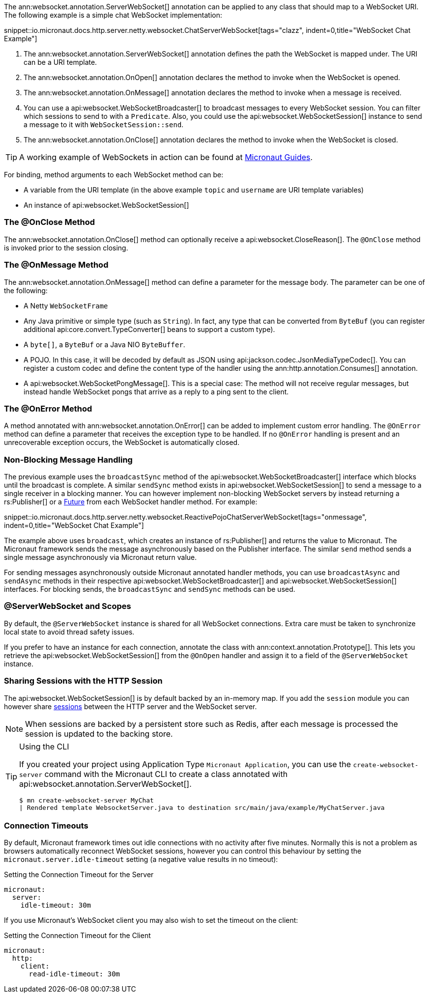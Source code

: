 The ann:websocket.annotation.ServerWebSocket[] annotation can be applied to any class that should map to a WebSocket URI. The following example is a simple chat WebSocket implementation:

snippet::io.micronaut.docs.http.server.netty.websocket.ChatServerWebSocket[tags="clazz", indent=0,title="WebSocket Chat Example"]

<1> The ann:websocket.annotation.ServerWebSocket[] annotation defines the path the WebSocket is mapped under. The URI can be a URI template.
<2> The ann:websocket.annotation.OnOpen[] annotation declares the method to invoke when the WebSocket is opened.
<3> The ann:websocket.annotation.OnMessage[] annotation declares the method to invoke when a message is received.
<4> You can use a api:websocket.WebSocketBroadcaster[] to broadcast messages to every WebSocket session. You can filter which sessions to send to with a `Predicate`. Also, you could use the api:websocket.WebSocketSession[] instance to send a message to it with `WebSocketSession::send`.
<5> The ann:websocket.annotation.OnClose[] annotation declares the method to invoke when the WebSocket is closed.

TIP: A working example of WebSockets in action can be found at https://guides.micronaut.io/latest/micronaut-websocket.html[Micronaut Guides].

For binding, method arguments to each WebSocket method can be:

* A variable from the URI template (in the above example `topic` and `username` are URI template variables)
* An instance of api:websocket.WebSocketSession[]

=== The @OnClose Method

The ann:websocket.annotation.OnClose[] method can optionally receive a api:websocket.CloseReason[]. The `@OnClose` method is invoked prior to the session closing.

=== The @OnMessage Method

The ann:websocket.annotation.OnMessage[] method can define a parameter for the message body. The parameter can be one of the following:

* A Netty `WebSocketFrame`
* Any Java primitive or simple type (such as `String`). In fact, any type that can be converted from `ByteBuf` (you can register additional api:core.convert.TypeConverter[] beans to support a custom type).
* A `byte[]`, a `ByteBuf` or a Java NIO `ByteBuffer`.
* A POJO. In this case, it will be decoded by default as JSON using api:jackson.codec.JsonMediaTypeCodec[]. You can register a custom codec and define the content type of the handler using the ann:http.annotation.Consumes[] annotation.
* A api:websocket.WebSocketPongMessage[]. This is a special case: The method will not receive regular messages, but instead handle WebSocket pongs that arrive as a reply to a ping sent to the client.

=== The @OnError Method

A method annotated with ann:websocket.annotation.OnError[] can be added to implement custom error handling. The `@OnError` method can define a parameter that receives the exception type to be handled. If no `@OnError` handling is present and an unrecoverable exception occurs, the WebSocket is automatically closed.

=== Non-Blocking Message Handling

The previous example uses the `broadcastSync` method of the api:websocket.WebSocketBroadcaster[] interface which blocks until the broadcast is complete. A similar `sendSync` method exists in api:websocket.WebSocketSession[] to send a message to a single receiver in a blocking manner. You can however implement non-blocking WebSocket servers by instead returning a rs:Publisher[] or a link:{jdkapi}/java.base/java/util/concurrent/Future.html[Future] from each WebSocket handler method. For example:

snippet::io.micronaut.docs.http.server.netty.websocket.ReactivePojoChatServerWebSocket[tags="onmessage", indent=0,title="WebSocket Chat Example"]

The example above uses `broadcast`, which creates an instance of rs:Publisher[] and returns the value to Micronaut. The Micronaut framework sends the message asynchronously based on the Publisher interface. The similar `send` method sends a single message asynchronously via Micronaut return value.

For sending messages asynchronously outside Micronaut annotated handler methods, you can use `broadcastAsync` and `sendAsync` methods in their respective api:websocket.WebSocketBroadcaster[] and api:websocket.WebSocketSession[] interfaces. For blocking sends, the `broadcastSync` and `sendSync` methods can be used.

=== @ServerWebSocket and Scopes

By default, the `@ServerWebSocket` instance is shared for all WebSocket connections. Extra care must be taken to synchronize local state to avoid thread safety issues.

If you prefer to have an instance for each connection, annotate the class with ann:context.annotation.Prototype[]. This lets you retrieve the api:websocket.WebSocketSession[] from the `@OnOpen` handler and assign it to a field of the `@ServerWebSocket` instance.

=== Sharing Sessions with the HTTP Session

The api:websocket.WebSocketSession[] is by default backed by an in-memory map. If you add the `session` module you can however share <<sessions,sessions>> between the HTTP server and the WebSocket server.

NOTE: When sessions are backed by a persistent store such as Redis, after each message is processed the session is updated to the backing store.

[TIP]
.Using the CLI
====
If you created your project using Application Type `Micronaut Application`, you can use the `create-websocket-server` command with the Micronaut CLI to create a class annotated with api:websocket.annotation.ServerWebSocket[].

----
$ mn create-websocket-server MyChat
| Rendered template WebsocketServer.java to destination src/main/java/example/MyChatServer.java
----
====

=== Connection Timeouts

By default, Micronaut framework times out idle connections with no activity after five minutes. Normally this is not a problem as browsers automatically reconnect WebSocket sessions, however you can control this behaviour by setting the `micronaut.server.idle-timeout` setting (a negative value results in no timeout):

.Setting the Connection Timeout for the Server
[configuration]
----
micronaut:
  server:
    idle-timeout: 30m
----

If you use Micronaut's WebSocket client you may also wish to set the timeout on the client:

.Setting the Connection Timeout for the Client
[configuration]
----
micronaut:
  http:
    client:
      read-idle-timeout: 30m
----
